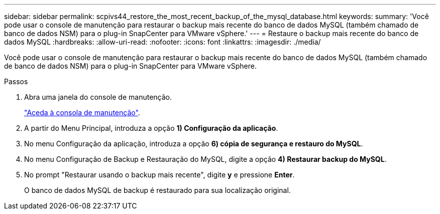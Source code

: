 ---
sidebar: sidebar 
permalink: scpivs44_restore_the_most_recent_backup_of_the_mysql_database.html 
keywords:  
summary: 'Você pode usar o console de manutenção para restaurar o backup mais recente do banco de dados MySQL (também chamado de banco de dados NSM) para o plug-in SnapCenter para VMware vSphere.' 
---
= Restaure o backup mais recente do banco de dados MySQL
:hardbreaks:
:allow-uri-read: 
:nofooter: 
:icons: font
:linkattrs: 
:imagesdir: ./media/


[role="lead"]
Você pode usar o console de manutenção para restaurar o backup mais recente do banco de dados MySQL (também chamado de banco de dados NSM) para o plug-in SnapCenter para VMware vSphere.

.Passos
. Abra uma janela do console de manutenção.
+
link:scpivs44_manage_snapcenter_plug-in_for_vmware_vsphere.html#access-the-maintenance-console["Aceda à consola de manutenção"].

. A partir do Menu Principal, introduza a opção *1) Configuração da aplicação*.
. No menu Configuração da aplicação, introduza a opção *6) cópia de segurança e restauro do MySQL*.
. No menu Configuração de Backup e Restauração do MySQL, digite a opção *4) Restaurar backup do MySQL*.
. No prompt "Restaurar usando o backup mais recente", digite *y* e pressione *Enter*.
+
O banco de dados MySQL de backup é restaurado para sua localização original.


